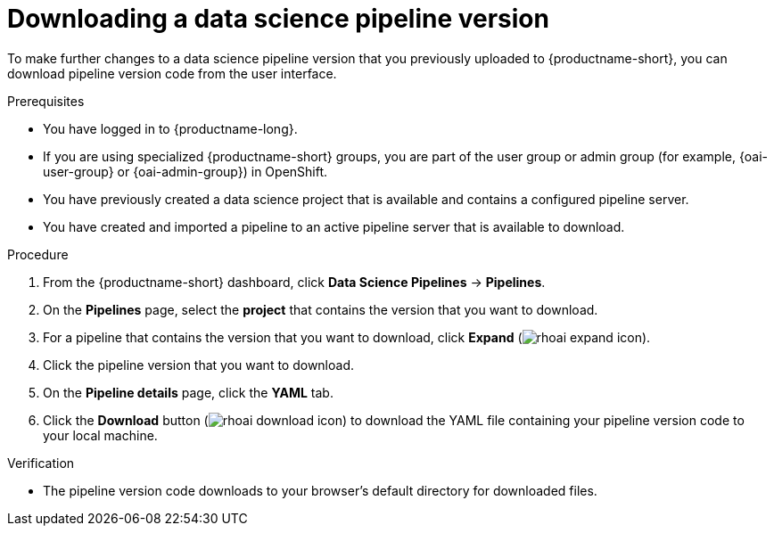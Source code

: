 :_module-type: PROCEDURE

[id="downloading-a-data-science-pipeline-version_{context}"]
= Downloading a data science pipeline version

[role='_abstract']
To make further changes to a data science pipeline version that you previously uploaded to {productname-short}, you can download pipeline version code from the user interface.

.Prerequisites
* You have logged in to {productname-long}.
ifndef::upstream[]
* If you are using specialized {productname-short} groups, you are part of the user group or admin group (for example, {oai-user-group} or {oai-admin-group}) in OpenShift.
endif::[]
ifdef::upstream[]
* If you are using specialized {productname-short} groups, you are part of the user group or admin group (for example, {odh-user-group} or {odh-admin-group}) in OpenShift.
endif::[]
* You have previously created a data science project that is available and contains a configured pipeline server.
* You have created and imported a pipeline to an active pipeline server that is available to download.

.Procedure
. From the {productname-short} dashboard, click *Data Science Pipelines* -> *Pipelines*.
. On the *Pipelines* page, select the *project* that contains the version that you want to download.
. For a pipeline that contains the version that you want to download, click *Expand* (image:images/rhoai-expand-icon.png[]).
. Click the pipeline version that you want to download.
. On the *Pipeline details* page, click the *YAML* tab.
. Click the *Download* button (image:images/rhoai-download-icon.png[]) to download the YAML file containing your pipeline version code to your local machine.

.Verification
* The pipeline version code downloads to your browser's default directory for downloaded files.

//[role='_additional-resources']
//.Additional resources//
